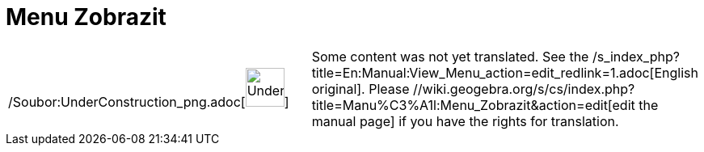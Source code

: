 = Menu Zobrazit
:page-en: View_Menu
ifdef::env-github[:imagesdir: /cs/modules/ROOT/assets/images]

[width="100%",cols="50%,50%",]
|===
a|
/Soubor:UnderConstruction_png.adoc[image:48px-UnderConstruction.png[UnderConstruction.png,width=48,height=48]]

|Some content was not yet translated. See the /s_index_php?title=En:Manual:View_Menu_action=edit_redlink=1.adoc[English
original]. Please //wiki.geogebra.org/s/cs/index.php?title=Manu%C3%A1l:Menu_Zobrazit&action=edit[edit the manual page]
if you have the rights for translation.
|===

